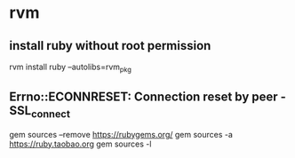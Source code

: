 
* rvm

** install ruby without root permission

rvm install ruby --autolibs=rvm_pkg

** Errno::ECONNRESET: Connection reset by peer - SSL_connect
gem sources --remove https://rubygems.org/
gem sources -a https://ruby.taobao.org
gem sources -l



